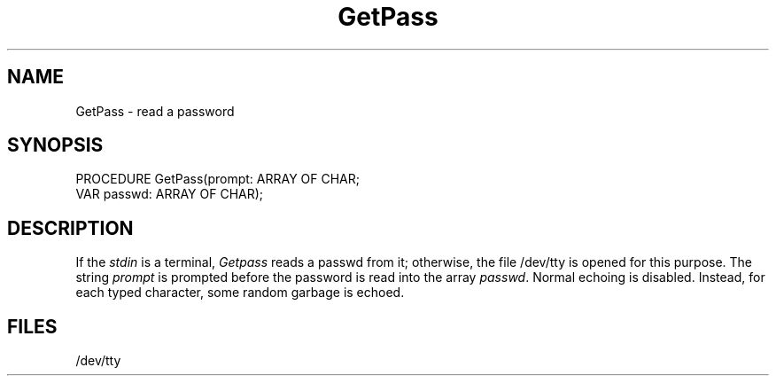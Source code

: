 .TH GetPass 3MOD "local:Borchert"
.SH NAME
GetPass \- read a password
.SH SYNOPSIS
.DS
PROCEDURE GetPass(prompt: ARRAY OF CHAR;
                  VAR passwd: ARRAY OF CHAR);
.DE
.SH DESCRIPTION
If the
.I stdin
is a terminal,
.I Getpass
reads a passwd from it;
otherwise,
the file /dev/tty is opened for this purpose.
The string
.I prompt
is prompted
before the
password
is read into the array
.IR passwd .
Normal echoing is disabled.
Instead, for each typed character, some random garbage is echoed.
.SH FILES
/dev/tty
